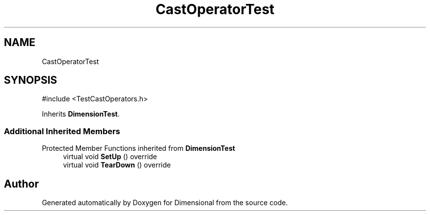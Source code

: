 .TH "CastOperatorTest" 3 "Version 0.4" "Dimensional" \" -*- nroff -*-
.ad l
.nh
.SH NAME
CastOperatorTest
.SH SYNOPSIS
.br
.PP
.PP
\fR#include <TestCastOperators\&.h>\fP
.PP
Inherits \fBDimensionTest\fP\&.
.SS "Additional Inherited Members"


Protected Member Functions inherited from \fBDimensionTest\fP
.in +1c
.ti -1c
.RI "virtual void \fBSetUp\fP () override"
.br
.ti -1c
.RI "virtual void \fBTearDown\fP () override"
.br
.in -1c

.SH "Author"
.PP 
Generated automatically by Doxygen for Dimensional from the source code\&.
